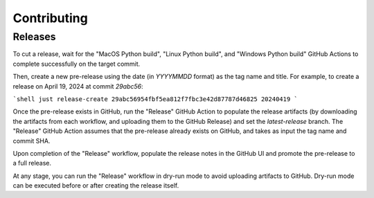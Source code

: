 ============
Contributing
============

Releases
========

To cut a release, wait for the "MacOS Python build", "Linux Python build", and
"Windows Python build" GitHub Actions to complete successfully on the target commit.

Then, create a new pre-release using the date (in `YYYYMMDD` format) as the tag name and title.
For example, to create a release on April 19, 2024 at commit `29abc56`:

```shell
just release-create 29abc56954fbf5ea812f7fbc3e42d87787d46825 20240419
```

Once the pre-release exists in GitHub, run the "Release" GitHub Action to populate the release
artifacts (by downloading the artifacts from each workflow, and uploading them to the GitHub
Release) and set the `latest-release` branch. The "Release" GitHub Action assumes that the
pre-release already exists on GitHub, and takes as input the tag name and commit SHA.

Upon completion of the "Release" workflow, populate the release notes in the GitHub UI and promote
the pre-release to a full release.

At any stage, you can run the "Release" workflow in dry-run mode to avoid uploading artifacts to
GitHub. Dry-run mode can be executed before or after creating the release itself.
